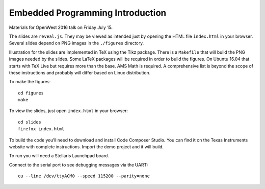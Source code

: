 Embedded Programming Introduction
=================================

Materials for OpenWest 2016 talk on Friday July 15.

The slides are ``reveal.js``. They may be viewed as intended just by opening
the HTML file ``index.html`` in your browser. Several slides depend on PNG
images in the ``./figures`` directory.

Illustration for the slides are implemented in TeX using the Tikz package.
There is a ``Makefile`` that will build the PNG images needed by the slides.
Some LaTeX packages will be required in order to build the figures. On
Ubuntu 16.04 that starts with TeX Live but requires more than the base.
AMS Math is required. A comprehensive list is beyond the scope of these
instructions and probably will differ based on Linux distribution.

To make the figures::

    cd figures
    make

To view the slides, just open ``index.html`` in your browser::

    cd slides
    firefox index.html

To build the code you'll need to download and install Code Composer Studio. You
can find it on the Texas Instruments website with complete instructions.
Import the demo project and it will build.

To run you will need a Stellaris Launchpad board.

Connect to the serial port to see debugging messages via the UART::

    cu --line /dev/ttyACM0 --speed 115200 --parity=none

